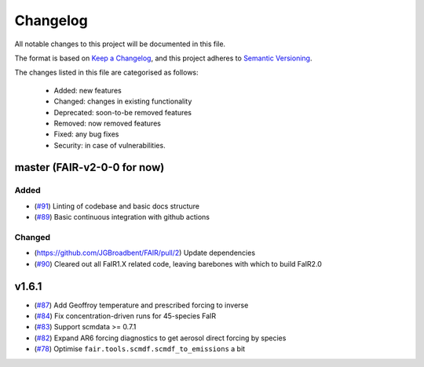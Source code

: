 Changelog
=========

All notable changes to this project will be documented in this file.

The format is based on `Keep a Changelog <https://keepachangelog.com/en/1.0.0/>`_, and this project adheres to `Semantic Versioning <https://semver.org/spec/v2.0.0.html>`_.

The changes listed in this file are categorised as follows:

    - Added: new features
    - Changed: changes in existing functionality
    - Deprecated: soon-to-be removed features
    - Removed: now removed features
    - Fixed: any bug fixes
    - Security: in case of vulnerabilities.


master (FAIR-v2-0-0 for now)
----------------------------

Added
~~~~~

- (`#91 <https://github.com/OMS-NetZero/FAIR/pull/91>`_) Linting of codebase and basic docs structure
- (`#89 <https://github.com/OMS-NetZero/FAIR/pull/89>`_) Basic continuous integration with github actions

Changed
~~~~~~~

- (https://github.com/JGBroadbent/FAIR/pull/2) Update dependencies
- (`#90 <https://github.com/OMS-NetZero/FAIR/pull/90>`_) Cleared out all FaIR1.X related code, leaving barebones with which to build FaIR2.0

v1.6.1
------

- (`#87 <https://github.com/OMS-NetZero/FAIR/pull/87>`_) Add Geoffroy temperature and prescribed forcing to inverse
- (`#84 <https://github.com/OMS-NetZero/FAIR/pull/84>`_) Fix concentration-driven runs for 45-species FaIR
- (`#83 <https://github.com/OMS-NetZero/FAIR/pull/83>`_) Support scmdata >= 0.7.1
- (`#82 <https://github.com/OMS-NetZero/FAIR/pull/82>`_) Expand AR6 forcing diagnostics to get aerosol direct forcing by species
- (`#78 <https://github.com/OMS-NetZero/FAIR/pull/78>`_) Optimise ``fair.tools.scmdf.scmdf_to_emissions`` a bit
